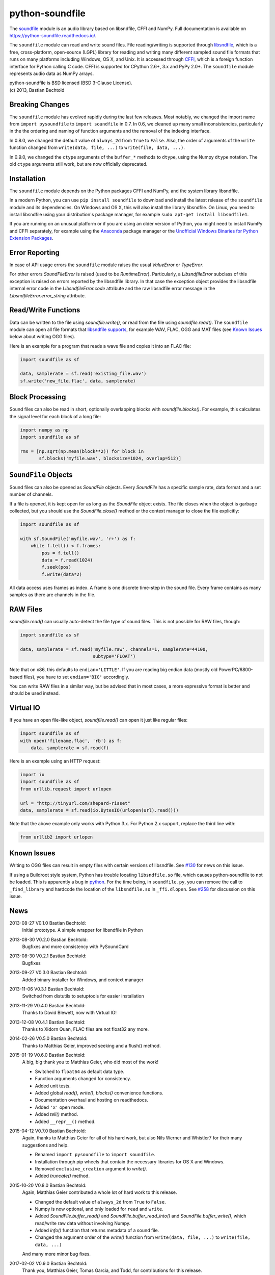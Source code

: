 python-soundfile
================

|version| |python| |status| |license|

|contributors| |downloads|

The `soundfile <https://github.com/bastibe/python-soundfile>`__ module is an audio
library based on libsndfile, CFFI and NumPy. Full documentation is
available on https://python-soundfile.readthedocs.io/.

The ``soundfile`` module can read and write sound files. File reading/writing is
supported through `libsndfile <http://www.mega-nerd.com/libsndfile/>`__,
which is a free, cross-platform, open-source (LGPL) library for reading
and writing many different sampled sound file formats that runs on many
platforms including Windows, OS X, and Unix. It is accessed through
`CFFI <https://cffi.readthedocs.io/>`__, which is a foreign function
interface for Python calling C code. CFFI is supported for CPython 2.6+,
3.x and PyPy 2.0+. The ``soundfile`` module represents audio data as NumPy arrays.

| python-soundfile is BSD licensed (BSD 3-Clause License).
| (c) 2013, Bastian Bechtold


|open-issues| |closed-issues| |open-prs| |closed-prs|

.. |contributors| image:: https://img.shields.io/github/contributors/bastibe/soundfile.svg
.. |version| image:: https://img.shields.io/pypi/v/soundfile.svg
.. |python| image:: https://img.shields.io/pypi/pyversions/soundfile.svg
.. |license| image:: https://img.shields.io/github/license/bastibe/soundfile.svg
.. |downloads| image:: https://img.shields.io/pypi/dm/soundfile.svg
.. |open-issues| image:: https://img.shields.io/github/issues/bastibe/soundfile.svg
.. |closed-issues| image:: https://img.shields.io/github/issues-closed/bastibe/soundfile.svg
.. |open-prs| image:: https://img.shields.io/github/issues-pr/bastibe/soundfile.svg
.. |closed-prs| image:: https://img.shields.io/github/issues-pr-closed/bastibe/soundfile.svg
.. |status| image:: https://img.shields.io/pypi/status/soundfile.svg

Breaking Changes
----------------

The ``soundfile`` module has evolved rapidly during the last few releases. Most
notably, we changed the import name from ``import pysoundfile`` to
``import soundfile`` in 0.7. In 0.6, we cleaned up many small
inconsistencies, particularly in the the ordering and naming of
function arguments and the removal of the indexing interface.

In 0.8.0, we changed the default value of ``always_2d`` from ``True``
to ``False``. Also, the order of arguments of the ``write`` function
changed from ``write(data, file, ...)`` to ``write(file, data, ...)``.

In 0.9.0, we changed the ``ctype`` arguments of the ``buffer_*``
methods to ``dtype``, using the Numpy ``dtype`` notation. The old
``ctype`` arguments still work, but are now officially deprecated.

Installation
------------

The ``soundfile`` module depends on the Python packages CFFI and NumPy, and the
system library libsndfile.

In a modern Python, you can use ``pip install soundfile`` to download
and install the latest release of the ``soundfile`` module and its dependencies.
On Windows and OS X, this will also install the library libsndfile.
On Linux, you need to install libsndfile using your distribution's
package manager, for example ``sudo apt-get install libsndfile1``.

If you are running on an unusual platform or if you are using an older
version of Python, you might need to install NumPy and CFFI separately,
for example using the Anaconda_ package manager or the `Unofficial Windows
Binaries for Python Extension Packages <http://www.lfd.uci.edu/~gohlke/pythonlibs/>`_.

.. _Anaconda: https://www.continuum.io/downloads

Error Reporting
---------------

In case of API usage errors the ``soundfile`` module raises the usual `ValueError` or `TypeError`.

For other errors `SoundFileError` is raised (used to be `RuntimeError`).
Particularly, a `LibsndfileError` subclass of this exception is raised on
errors reported by the libsndfile library. In that case the exception object
provides the libsndfile internal error code in the `LibsndfileError.code` attribute and the raw
libsndfile error message in the `LibsndfileError.error_string` attribute.

Read/Write Functions
--------------------

Data can be written to the file using `soundfile.write()`, or read from
the file using `soundfile.read()`. The ``soundfile`` module can open all file formats
that `libsndfile supports
<http://www.mega-nerd.com/libsndfile/#Features>`__, for example WAV,
FLAC, OGG and MAT files (see `Known Issues <https://github.com/bastibe/python-soundfile#known-issues>`__ below about writing OGG files).

Here is an example for a program that reads a wave file and copies it
into an FLAC file:

.. code:: python

    import soundfile as sf

    data, samplerate = sf.read('existing_file.wav')
    sf.write('new_file.flac', data, samplerate)

Block Processing
----------------

Sound files can also be read in short, optionally overlapping blocks
with `soundfile.blocks()`.
For example, this calculates the signal level for each block of a long
file:

.. code:: python

   import numpy as np
   import soundfile as sf

   rms = [np.sqrt(np.mean(block**2)) for block in
          sf.blocks('myfile.wav', blocksize=1024, overlap=512)]

``SoundFile`` Objects
---------------------

Sound files can also be opened as `SoundFile` objects. Every
`SoundFile` has a specific sample rate, data format and a set number of
channels.

If a file is opened, it is kept open for as long as the `SoundFile`
object exists. The file closes when the object is garbage collected,
but you should use the `SoundFile.close()` method or the
context manager to close the file explicitly:

.. code:: python

   import soundfile as sf

   with sf.SoundFile('myfile.wav', 'r+') as f:
       while f.tell() < f.frames:
           pos = f.tell()
           data = f.read(1024)
           f.seek(pos)
           f.write(data*2)

All data access uses frames as index. A frame is one discrete time-step
in the sound file. Every frame contains as many samples as there are
channels in the file.

RAW Files
---------

`soundfile.read()` can usually auto-detect the file type of sound files. This
is not possible for RAW files, though:

.. code:: python

   import soundfile as sf

   data, samplerate = sf.read('myfile.raw', channels=1, samplerate=44100,
                              subtype='FLOAT')

Note that on x86, this defaults to ``endian='LITTLE'``. If you are
reading big endian data (mostly old PowerPC/6800-based files), you
have to set ``endian='BIG'`` accordingly.

You can write RAW files in a similar way, but be advised that in most
cases, a more expressive format is better and should be used instead.

Virtual IO
----------

If you have an open file-like object, `soundfile.read()` can open it just like
regular files:

.. code:: python

    import soundfile as sf
    with open('filename.flac', 'rb') as f:
        data, samplerate = sf.read(f)

Here is an example using an HTTP request:

.. code:: python

    import io
    import soundfile as sf
    from urllib.request import urlopen

    url = "http://tinyurl.com/shepard-risset"
    data, samplerate = sf.read(io.BytesIO(urlopen(url).read()))

Note that the above example only works with Python 3.x.
For Python 2.x support, replace the third line with:

.. code:: python

    from urllib2 import urlopen

Known Issues
------------

Writing to OGG files can result in empty files with certain versions of libsndfile. See `#130 <https://github.com/bastibe/python-soundfile/issues/130>`__ for news on this issue.

If using a Buildroot style system, Python has trouble locating ``libsndfile.so`` file, which causes python-soundfile to not be loaded. This is apparently a bug in `python <https://bugs.python.org/issue13508>`__. For the time being, in ``soundfile.py``, you can remove the call to ``_find_library`` and hardcode the location of the ``libsndfile.so`` in ``_ffi.dlopen``. See `#258 <https://github.com/bastibe/python-soundfile/issues/258>`__ for discussion on this issue.

News
----

2013-08-27 V0.1.0 Bastian Bechtold:
    Initial prototype. A simple wrapper for libsndfile in Python

2013-08-30 V0.2.0 Bastian Bechtold:
    Bugfixes and more consistency with PySoundCard

2013-08-30 V0.2.1 Bastian Bechtold:
    Bugfixes

2013-09-27 V0.3.0 Bastian Bechtold:
    Added binary installer for Windows, and context manager

2013-11-06 V0.3.1 Bastian Bechtold:
    Switched from distutils to setuptools for easier installation

2013-11-29 V0.4.0 Bastian Bechtold:
    Thanks to David Blewett, now with Virtual IO!

2013-12-08 V0.4.1 Bastian Bechtold:
    Thanks to Xidorn Quan, FLAC files are not float32 any more.

2014-02-26 V0.5.0 Bastian Bechtold:
    Thanks to Matthias Geier, improved seeking and a flush() method.

2015-01-19 V0.6.0 Bastian Bechtold:
    A big, big thank you to Matthias Geier, who did most of the work!

    - Switched to ``float64`` as default data type.
    - Function arguments changed for consistency.
    - Added unit tests.
    - Added global `read()`, `write()`, `blocks()` convenience
      functions.
    - Documentation overhaul and hosting on readthedocs.
    - Added ``'x'`` open mode.
    - Added `tell()` method.
    - Added ``__repr__()`` method.

2015-04-12 V0.7.0 Bastian Bechtold:
    Again, thanks to Matthias Geier for all of his hard work, but also
    Nils Werner and Whistler7 for their many suggestions and help.

    - Renamed ``import pysoundfile`` to ``import soundfile``.
    - Installation through pip wheels that contain the necessary
      libraries for OS X and Windows.
    - Removed ``exclusive_creation`` argument to `write()`.
    - Added `truncate()` method.

2015-10-20 V0.8.0 Bastian Bechtold:
    Again, Matthias Geier contributed a whole lot of hard work to this
    release.

    - Changed the default value of ``always_2d`` from ``True`` to
      ``False``.
    - Numpy is now optional, and only loaded for ``read`` and
      ``write``.
    - Added `SoundFile.buffer_read()` and
      `SoundFile.buffer_read_into()` and `SoundFile.buffer_write()`,
      which read/write raw data without involving Numpy.
    - Added `info()` function that returns metadata of a sound file.
    - Changed the argument order of the `write()` function from
      ``write(data, file, ...)`` to ``write(file, data, ...)``

    And many more minor bug fixes.

2017-02-02 V0.9.0 Bastian Bechtold:
    Thank you, Matthias Geier, Tomas Garcia, and Todd, for contributions
    for this release.

    - Adds support for ALAC files.
    - Adds new member ``__libsndfile_version__``
    - Adds number of frames to ``info`` class
    - Adds ``dtype`` argument to ``buffer_*`` methods
    - Deprecates ``ctype`` argument to ``buffer_*`` methods
    - Adds official support for Python 3.6

    And some minor bug fixes.

2017-11-12 V0.10.0 Bastian Bechtold:
    Thank you, Matthias Geier, Toni Barth, Jon Peirce, Till Hoffmann,
    and Tomas Garcia, for contributions to this release.

    - Should now work with cx_freeze.
    - Several documentation fixes in the README.
    - Removes deprecated ``ctype`` argument in favor of ``dtype`` in ``buffer_*()``.
    - Adds `SoundFile.frames` in favor of now-deprecated ``__len__()``.
    - Improves performance of `blocks()` and `SoundFile.blocks()`.
    - Improves import time by using CFFI's out of line mode.
    - Adds a build script for building distributions.
